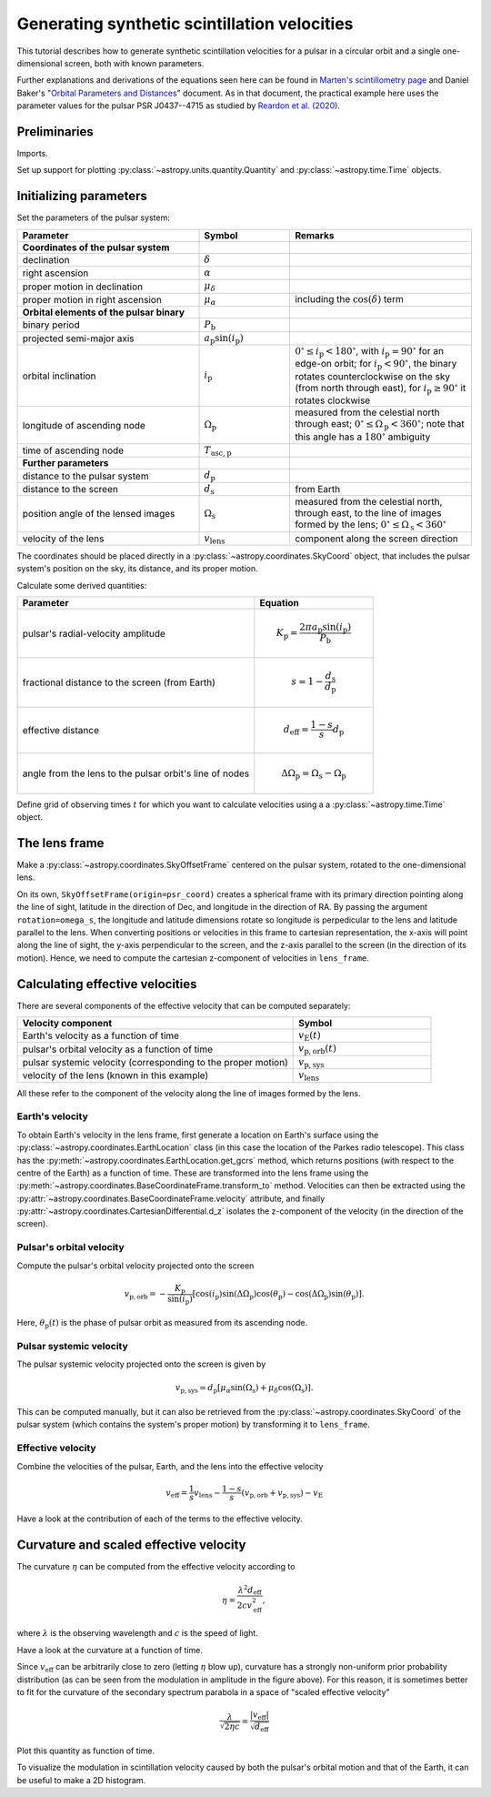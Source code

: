 *********************************************
Generating synthetic scintillation velocities
*********************************************

This tutorial describes how to generate synthetic scintillation velocities for
a pulsar in a circular orbit and a single one-dimensional screen, both with
known parameters.

Further explanations and derivations of the equations seen here can be found in
`Marten's scintillometry page
<http://www.astro.utoronto.ca/~mhvk/scintillometry.html#org5ea6450>`_
and Daniel Baker's "`Orbital Parameters and Distances
<https://eor.cita.utoronto.ca/images/4/44/DB_Orbital_Parameters.pdf>`_"
document. As in that document, the practical example here uses the parameter
values for the pulsar PSR J0437--4715 as studied by `Reardon et al. (2020)
<https://ui.adsabs.harvard.edu/abs/2020ApJ...904..104R/abstract>`_.

Preliminaries
=============

Imports.

.. plot::
    :include-source:
    :context:
    
    import numpy as np
    import matplotlib.pyplot as plt

    from astropy import units as u
    from astropy import constants as const

    from astropy.time import Time
    from astropy.coordinates import SkyCoord, SkyOffsetFrame, EarthLocation

    from astropy.visualization import quantity_support, time_support

Set up support for plotting :py:class:`~astropy.units.quantity.Quantity` and
:py:class:`~astropy.time.Time` objects.

  .. plot::
    :include-source:
    :context:

    quantity_support()
    time_support(format='iso')

Initializing parameters
=======================

Set the parameters of the pulsar system:

.. list-table::
    :widths: 2 1 2
    :header-rows: 1

    * - Parameter
      - Symbol
      - Remarks

    * - **Coordinates of the pulsar system**
      -  
      -

    * - declination
      - :math:`\delta`
      -

    * - right ascension
      - :math:`\alpha`
      -

    * - proper motion in declination
      - :math:`\mu_\delta`
      -

    * - proper motion in right ascension
      - :math:`\mu_{\alpha*}`
      - including the :math:`\cos(\delta)` term

    * - **Orbital elements of the pulsar binary**
      -  
      -
    
    * - binary period
      - :math:`P_\mathrm{b}`
      - 

    * - projected semi-major axis
      - :math:`a_\mathrm{p} \sin( i_\mathrm{p} )`
      -

    * - orbital inclination
      - :math:`i_\mathrm{p}`
      - :math:`0^\circ \leq i_\mathrm{p} < 180^\circ`,
        with :math:`i_\mathrm{p} = 90^\circ` for an edge-on orbit;
        for :math:`i_\mathrm{p} < 90^\circ`, the binary rotates
        counterclockwise on the sky (from north through east),
        for :math:`i_\mathrm{p} \geq 90^\circ` it rotates clockwise

    * - longitude of ascending node
      - :math:`\Omega_\mathrm{p}`
      - measured from the celestial north through east;
        :math:`0^\circ \leq \Omega_\mathrm{p} < 360^\circ`;
        note that this angle has a :math:`180^\circ` ambiguity

    * - time of ascending node
      - :math:`T_\mathrm{asc,p}`
      -

    * - **Further parameters**
      -  
      -

    * - distance to the pulsar system
      - :math:`d_\mathrm{p}`
      -

    * - distance to the screen
      - :math:`d_\mathrm{s}`
      - from Earth

    * - position angle of the lensed images
      - :math:`\Omega_\mathrm{s}`
      - measured from the celestial north, through east, to the line of images
        formed by the lens;
        :math:`0^\circ \leq \Omega_\mathrm{s} < 360^\circ`

    * - velocity of the lens
      - :math:`v_\mathrm{lens}`
      - component along the screen direction

.. plot::
    :include-source:
    :context:

    p_b = 5.7410459 * u.day
    asini_p = 3.3667144 * const.c * u.s
    i_p = 137.56 * u.deg
    omega_p = 207. * u.deg
    t0_p = Time(54501.4671, format='mjd', scale='tdb')

    d_p = 156.79 * u.pc
    d_s = 90.6 * u.pc
    omega_s = 134.6 * u.deg
    v_lens = -31.9 * u.km / u.s

The coordinates should be placed directly in a
:py:class:`~astropy.coordinates.SkyCoord` object, that includes the pulsar
system's position on the sky, its distance, and its proper motion.

.. plot::
    :include-source:
    :context:

    psr_coord = SkyCoord('04h37m15.99744s -47d15m09.7170s',
                         distance=d_p,
                         pm_ra_cosdec=121.4385 * u.mas / u.yr,
                         pm_dec=-71.4754 * u.mas / u.yr)

Calculate some derived quantities:

.. list-table::
    :widths: 2 1
    :header-rows: 1

    * - Parameter
      - Equation

    * - pulsar's radial-velocity amplitude
      - 
        .. math::
            
            K_\mathrm{p} = \frac{ 2 \pi a_\mathrm{p} \sin( i_\mathrm{p} ) }
                                { P_\mathrm{b} }

    * - fractional distance to the screen (from Earth)
      - 
        .. math::
            
            s = 1 - \frac{ d_\mathrm{s} }{ d_\mathrm{p} }

    * - effective distance
      - 
        .. math::
        
            d_\mathrm{eff} = \frac{ 1 - s }{ s } d_\mathrm{p}

    * - angle from the lens to the pulsar orbit's line of nodes
      - 
        .. math::
        
            \Delta\Omega_\mathrm{p} = \Omega_\mathrm{s} - \Omega_\mathrm{p}

.. plot::
    :include-source:
    :context:

    k_p = 2.*np.pi * asini_p / p_b

    s = 1 - d_s / d_p
    d_eff = d_p * d_s / (d_p - d_s)

    delta_omega_p = omega_s - omega_p

Define grid of observing times :math:`t` for which you want to calculate
velocities using a a :py:class:`~astropy.time.Time` object.

.. plot::
    :include-source:
    :context:

    t_mjd = np.arange(55000., 55700., 0.25)
    t = Time(t_mjd, format='mjd', scale='utc')

The lens frame
==============

Make a :py:class:`~astropy.coordinates.SkyOffsetFrame` centered on the pulsar
system, rotated to the one-dimensional lens.

.. plot::
    :include-source:
    :context:

    lens_frame = SkyOffsetFrame(origin=psr_coord, rotation=omega_s)

On its own, ``SkyOffsetFrame(origin=psr_coord)`` creates a spherical frame with
its primary direction pointing along the line of sight, latitude in the
direction of Dec, and longitude in the direction of RA. By passing the argument
``rotation=omega_s``, the longitude and latitude dimensions rotate so longitude
is perpedicular to the lens and latitude parallel to the lens. When converting
positions or velocities in this frame to cartesian representation, the x-axis
will point along the line of sight, the y-axis perpendicular to the screen, and
the z-axis parallel to the screen (in the direction of its motion). Hence, we
need to compute the cartesian z-component of velocities in ``lens_frame``.

Calculating effective velocities
================================

There are several components of the effective velocity that can be computed
separately:

.. list-table::
    :widths: 2 1
    :header-rows: 1

    * - Velocity component
      - Symbol
    * - Earth's velocity as a function of time
      - :math:`v_\mathrm{E}( t )`
    * - pulsar's orbital velocity as a function of time
      - :math:`v_\mathrm{p,orb}( t )`
    * - pulsar systemic velocity (corresponding to the proper motion)
      - :math:`v_\mathrm{p,sys}`
    * - velocity of the lens (known in this example)
      - :math:`v_\mathrm{lens}`

All these refer to the component of the velocity along the line of images
formed by the lens.

Earth's velocity
----------------

To obtain Earth's velocity in the lens frame, first generate a location on
Earth's surface using the :py:class:`~astropy.coordinates.EarthLocation` class
(in this case the location of the Parkes radio telescope). This class has the
:py:meth:`~astropy.coordinates.EarthLocation.get_gcrs` method, which returns
positions (with respect to the centre of the Earth) as a function of time.
These are transformed into the lens frame using the
:py:meth:`~astropy.coordinates.BaseCoordinateFrame.transform_to` method.
Velocities can then be extracted using the
:py:attr:`~astropy.coordinates.BaseCoordinateFrame.velocity` attribute, and
finally :py:attr:`~astropy.coordinates.CartesianDifferential.d_z` isolates the
z-component of the velocity (in the direction of the screen).

.. plot::
    :include-source:
    :context:

    earth_loc = EarthLocation('148°15′47″E', '32°59′52″S')
    
    v_earth = earth_loc.get_gcrs(t).transform_to(lens_frame).velocity.d_z

Pulsar's orbital velocity
-------------------------

Compute the pulsar's orbital velocity projected onto the screen
    
.. math::

    v_\mathrm{p,orb} = - \frac{ K_\mathrm{p} }{ \sin( i_\mathrm{p} ) }
                         \left[ \cos( i_\mathrm{p} )
                                \sin( \Delta\Omega_\mathrm{p} )
                                \cos( \theta_\mathrm{p} )
                              - \cos( \Delta\Omega_\mathrm{p} )
                                \sin( \theta_\mathrm{p} )
                         \right].

Here, :math:`\theta_\mathrm{p}( t )` is the phase of pulsar orbit as measured
from its ascending node.

.. plot::
    :include-source:
    :context:

    th_p = ((t - t0_p) / p_b).to(u.dimensionless_unscaled) * u.cycle

    v_p_orb = (-k_p / np.sin(i_p)
               * (np.cos(i_p) * np.sin(delta_omega_p) * np.cos(th_p)
                              - np.cos(delta_omega_p) * np.sin(th_p)))

Pulsar systemic velocity
------------------------

The pulsar systemic velocity projected onto the screen is given by

.. math::

    v_\mathrm{p,sys} \simeq d_\mathrm{p}
                              \left[ \mu_\alpha \sin( \Omega_\mathrm{s} )
                                   + \mu_\delta \cos( \Omega_\mathrm{s} )
                              \right].

This can be computed manually, but it can also be retrieved from the
:py:class:`~astropy.coordinates.SkyCoord` of the pulsar system (which contains
the system's proper motion) by transforming it to ``lens_frame``.

.. plot::
    :include-source:
    :context:
    
    v_p_sys = psr_coord.transform_to(lens_frame).velocity.d_z

Effective velocity
------------------

Combine the velocities of the pulsar, Earth, and the lens into the effective
velocity

.. math::

    v_\mathrm{eff} = \frac{1}{s} v_\mathrm{lens}
                     - \frac{1 - s}{s} ( v_\mathrm{p,orb} + v_\mathrm{p,sys} )
                     - v_\mathrm{E}

.. plot::
    :include-source:
    :context:
    
    v_eff = 1. / s * v_lens - ((1 - s) / s) * (v_p_orb + v_p_sys) - v_earth

Have a look at the contribution of each of the terms to the effective velocity.

.. plot::
    :include-source:
    :context:

    plt.figure(figsize=(12., 6.))
    
    plt.plot(t, - v_earth)
    plt.plot(t, - ((1 - s) / s) * v_p_orb)
    plt.plot(t[::len(t)-1], 1. / s * v_lens * [1, 1])
    plt.plot(t[::len(t)-1], - ((1 - s) / s) * v_p_sys * [1, 1])
    plt.plot(t, v_eff)
    plt.legend([r'$-v_\mathrm{E}$',
                r'$-((1 - s) / s) v_\mathrm{p,orb}$',
                r'$(1. / s) v_\mathrm{lens}$',
                r'$-((1 - s) / s) v_\mathrm{p,sys}$',
                r'$v_\mathrm{eff}$'],
               bbox_to_anchor=(1.04,1), loc='upper left')
    plt.xlim(t[0], t[-1])
    plt.ylabel(r'velocity (km/s)')
    
    plt.show()

Curvature and scaled effective velocity
=======================================

The curvature :math:`\eta` can be computed from the effective velocity
according to

.. math::
    
    \eta = \frac{ \lambda^2 d_\mathrm{eff} }{ 2 c v_\mathrm{eff}^2 },

where :math:`\lambda` is the observing wavelength and :math:`c` is the speed of
light.

.. plot::
    :include-source:
    :context: close-figs

    lambda_obs = (1400. * u.MHz).to(u.m, equivalencies=u.spectral())

    eta = lambda_obs**2 * d_eff / (2. * const.c * v_eff**2)

Have a look at the curvature at a function of time.

.. plot::
    :include-source:
    :context:

    plt.figure(figsize=(12., 6.))
    
    plt.plot(t, eta.to(u.s**3))
    plt.xlim(t[0], t[-1])
    plt.ylabel(r'curvature $\eta$ (s$^3$)')
    
    plt.show()

Since :math:`v_\mathrm{eff}` can be arbitrarily close to zero (letting
:math:`\eta` blow up), curvature has a strongly non-uniform prior probability
distribution (as can be seen from the modulation in amplitude in the figure
above). For this reason, it is sometimes better to fit for the curvature of the
secondary spectrum parabola in a space of "scaled effective velocity"

.. math::
    
    \frac{ \lambda }{ \sqrt{ 2 \eta c } }
      = \frac{  \left| v_\mathrm{eff} \right| }{ \sqrt{ d_\mathrm{eff} } }

.. plot::
    :include-source:
    :context: close-figs
    
    dveff = np.abs(v_eff) / np.sqrt(d_eff)
    
Plot this quantity as function of time.

.. plot::
    :include-source:
    :context:

    plt.figure(figsize=(12., 6.))
    
    plt.plot(t, dveff)
    plt.xlim(t[0], t[-1])
    dveff_lbl = (r'scaled effective velocity '
                 r'$\frac{ | v_\mathrm{eff} | }{ \sqrt{ d_\mathrm{eff} } }$ '
                 r'$\left( \frac{\mathrm{km/s}}{\sqrt{\mathrm{pc}}} \right)$')
    plt.ylabel(dveff_lbl)
    
    plt.show()
    
To visualize the modulation in scintillation velocity caused by both the
pulsar's orbital motion and that of the Earth, it can be useful to make a
2D histogram.

.. plot::
    :include-source:
    :context: close-figs

    plt.figure(figsize=(10., 6.))

    plt.hexbin(t.jyear % 1., th_p.value % 1., C=dveff.value,
               reduce_C_function=np.median, gridsize=19)
    plt.xlim(0., 1.)
    plt.ylim(0., 1.)
    plt.xlabel('Earth orbit phase (from Jan 1st)')
    plt.ylabel('Pulsar orbit phase (from ascending node)')
    cbar = plt.colorbar()
    cbar.set_label(dveff_lbl)

    plt.show()

